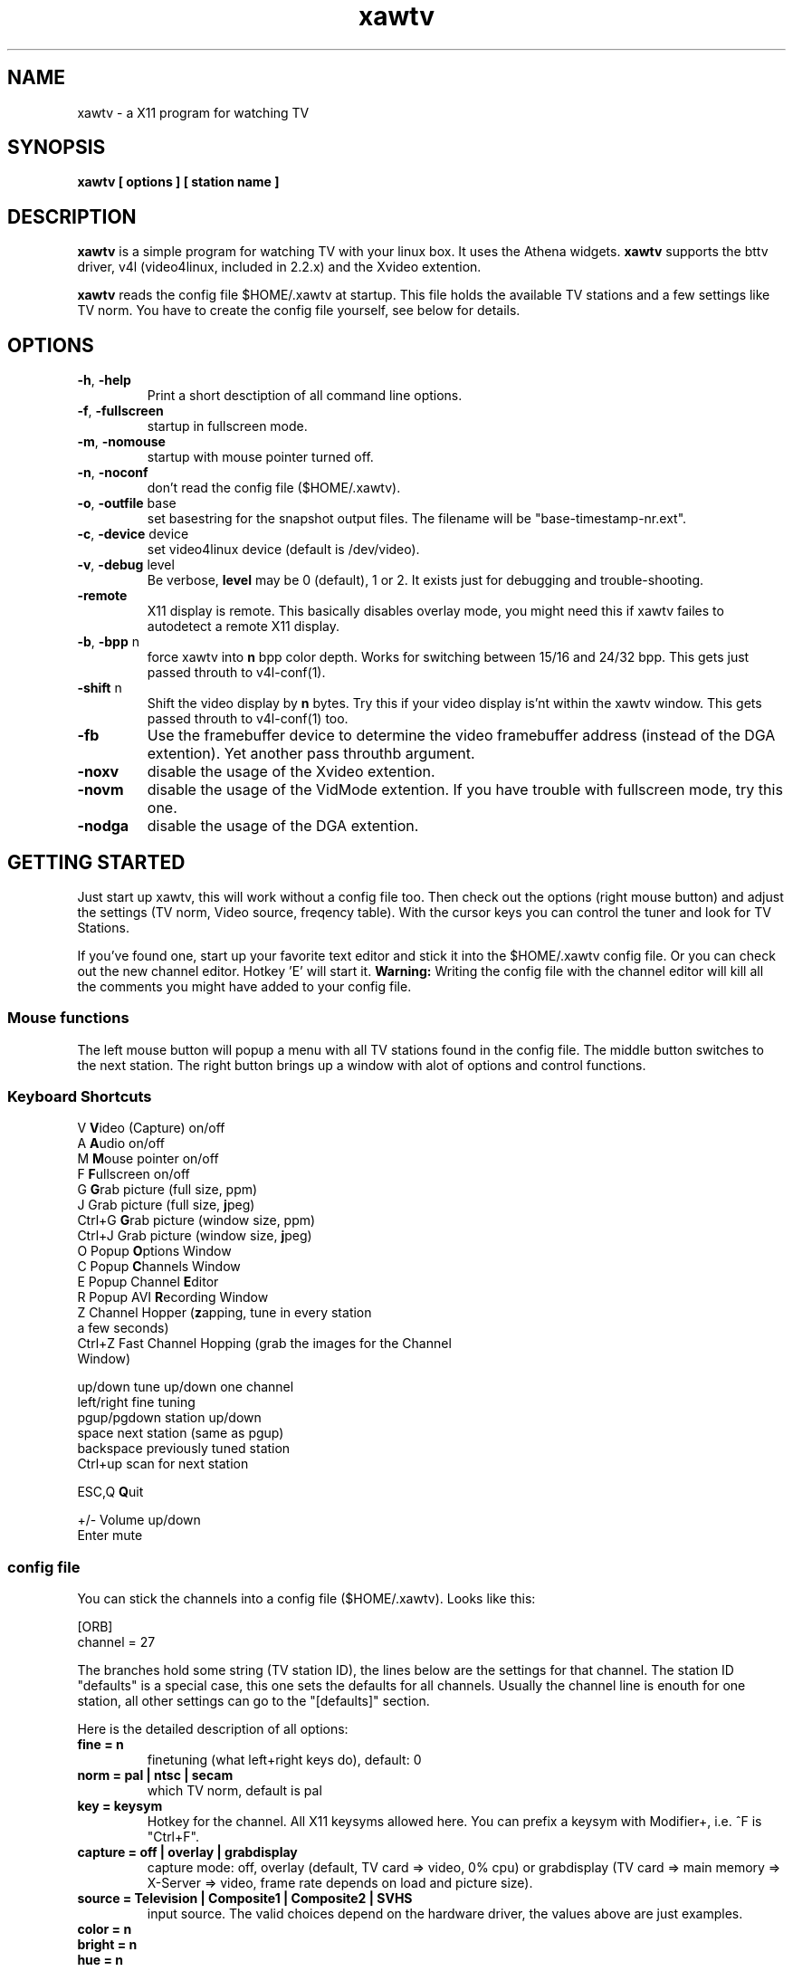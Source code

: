 .TH xawtv 1 "(c) 1997-99 Gerd Knorr"
.SH NAME
xawtv - a X11 program for watching TV
.SH SYNOPSIS
.B xawtv [ options ] [ station name ]
.SH DESCRIPTION
.B xawtv
is a simple program for watching TV with your linux box. It uses the
Athena widgets.
.B xawtv
supports the bttv driver, v4l (video4linux, included in 2.2.x) and the
Xvideo extention.
.P
.B xawtv
reads the config file $HOME/.xawtv at startup.  This file holds the
available TV stations and a few settings like TV norm.  You have to
create the config file yourself, see below for details.
.SH OPTIONS
.TP
\fB-h\fP, \fB-help\fP
Print a short desctiption of all command line options.
.TP
\fB-f\fP, \fB-fullscreen\fP
startup in fullscreen mode.
.TP
\fB-m\fP, \fB-nomouse\fP
startup with mouse pointer turned off.
.TP
\fB-n\fP, \fB-noconf\fP
don't read the config file ($HOME/.xawtv).
.TP
\fB-o\fP, \fB-outfile\fP base
set basestring for the snapshot output files.  The filename will be
"base-timestamp-nr.ext".
.TP
\fB-c\fP, \fB-device\fP device
set video4linux device (default is /dev/video).
.TP
\fB-v\fP, \fB-debug\fP level
Be verbose,
.B level
may be 0 (default), 1 or 2.  It exists just for debugging and
trouble-shooting.
.TP
\fB-remote\fP
X11 display is remote.  This basically disables overlay mode, you
might need this if xawtv failes to autodetect a remote X11 display.
.TP
\fB-b\fP, \fB-bpp\fP n
force xawtv into
.B n
bpp color depth.  Works for switching between 15/16 and 24/32 bpp.
This gets just passed throuth to v4l-conf(1).
.TP
\fB-shift\fP n
Shift the video display by
.B n
bytes.  Try this if your video display is'nt within the xawtv window.
This gets passed throuth to v4l-conf(1) too.
.TP
\fB-fb\fP
Use the framebuffer device to determine the video framebuffer address
(instead of the DGA extention).  Yet another pass throuthb argument.
.TP
\fB-noxv\fP
disable the usage of the Xvideo extention.
.TP
\fB-novm\fP
disable the usage of the VidMode extention.  If you have trouble with
fullscreen mode, try this one.
.TP
\fB-nodga\fP
disable the usage of the DGA extention.
.SH GETTING STARTED
Just start up xawtv, this will work without a config file too.  Then
check out the options (right mouse button) and adjust the settings
(TV norm, Video source, freqency table).  With the cursor keys you
can control the tuner and look for TV Stations.
.P
If you've found one, start up your favorite text editor and stick it
into the $HOME/.xawtv config file.  Or you can check out the new
channel editor.  Hotkey 'E' will start it.
.B Warning:
Writing the config file with the channel editor will kill all the
comments you might have added to your config file.
.SS Mouse functions
The left mouse button will popup a menu with all TV stations found in
the config file. The middle button switches to the next station. The
right button brings up a window with alot of options and control
functions.
.SS Keyboard Shortcuts
.nf
V            \fBV\fPideo (Capture) on/off
A            \fBA\fPudio on/off
M            \fBM\fPouse pointer on/off
F            \fBF\fPullscreen on/off
G            \fBG\fPrab picture (full size, ppm)
J            Grab picture (full size, \fBj\fPpeg)
Ctrl+G       \fBG\fPrab picture (window size, ppm)
Ctrl+J       Grab picture (window size, \fBj\fPpeg)
O            Popup \fBO\fPptions Window
C            Popup \fBC\fPhannels Window
E            Popup Channel \fBE\fPditor
R            Popup AVI \fBR\fPecording Window
Z            Channel Hopper (\fBz\fPapping, tune in every station
             a few seconds)
Ctrl+Z       Fast Channel Hopping (grab the images for the Channel
             Window)

up/down      tune up/down one channel
left/right   fine tuning
pgup/pgdown  station up/down
space        next station (same as pgup)
backspace    previously tuned station
Ctrl+up      scan for next station

ESC,Q        \fBQ\fPuit

+/-          Volume up/down
Enter        mute
.fi
.SS config file
You can stick the channels into a config file ($HOME/.xawtv). Looks like this:

.nf
[ORB]
channel = 27
.fi

The branches hold some string (TV station ID), the lines below are the
settings for that channel.  The station ID "defaults" is a special
case, this one sets the defaults for all channels.  Usually the
channel line is enouth for one station, all other settings can go
to the "[defaults]" section.

Here is the detailed description of all options:
.TP
.B fine = n
finetuning (what left+right keys do), default: 0
.TP
.B norm = pal | ntsc | secam
which TV norm, default is pal
.TP
.B key = keysym
Hotkey for the channel. All X11 keysyms allowed here. You can prefix
a keysym with Modifier+, i.e. ^F is "Ctrl+F".
.TP
.B capture = off | overlay | grabdisplay
capture mode: off, overlay (default, TV card => video, 0% cpu) or
grabdisplay (TV card => main memory => X-Server => video, frame rate
depends on load and picture size).
.TP
.B source = Television | Composite1 | Composite2 | SVHS
input source.  The valid choices depend on the hardware driver, the
values above are just examples.
.TP
.B color = n
.TP
.B bright = n
.TP
.B hue = n
.TP
.B contrast = n
Valid range is 0-65535, default is 32768
.P
A few global settings go to the "[global]" section:
.TP
.B fullscreen = width x height
specify which video mode should be used for full-screen.  Works with
XFree only, and of cource you need a valid modeline for this mode in
your XF86Config file.
.TP
.B wm-off-by = [+-]x[+-]y
Some WM's handle static gravity not correct (I know mwm and
kwm).  This is somewhat boring with fullscreen mode.  With this
options you can correct this with a displacement for moving
windows.  For example, wm-off-by = -4-24 does the trick for kwm (the
KDE window manager).
.TP
.B freqtab = 
select a channel-to-freqency mapping.  Options window->Frequency table
brings up a menu with all valid entries (and allows table-switching at
runtime). 
.TP
.B pixsize = width x height
size of the channel pixmaps (within Channels window).  0x0 disables this
feature.
.TP
.B pixcols = n
number of columns the channel window should use.  Defaults to 1.
.TP
.B mixer = ctl | device:ctl
This allows to control volume using the sound card mixer.  ctl is the
mixer control, i.e. "vol" for the master volume. "line1" is a good
candidate for the TV card.  device is the mixer device (defaults to
/dev/mixer in unspecified).  Volume-control works with the keypad: +
is up, - is down, Enter is mute.
.TP
.B jpeg-quality = n
set the quality for jpeg images.  As usual the valid range for n is [0
.. 100] with 75 as default.
.TP
.B mjpeg-quality = n
set the quality for mjpeg AVI movies.  Default is 75.
.TP
.B keypad-ntsc = on | off
Configure keypad mode.  Default is off.  When set to on, numbers typed
on the keypad are interpreted as channel numbers (this is like NTSC TV
sets work).  Otherwise they are interpreted as programmed station,
i.e. 1 is the first station from $HOME/.xawtv, ...
.TP
.B osd = on | off
Enable/disable the onscreen display in fullscreen mode.  Default is
on.
.P
You can start other programs from within xawtv.  This is configured
with entries in the "[launch]" section:
.TP
.B label = key, command line
The specified hotkey will run the configured program.  Calling the
Action "Launch(label)" works too.  If you want to play with the Xt
translation tables, feel free to do so.  But don't complain if you
broke something while doing so...
.SS config file example
My config file looks like this:
.P
.nf
# this is a comment
# empty lines are ignored too

[global]
freqtab = pal-europe
#mixer   = line
fullscreen = 768x576

# for /etc/XF86Config
# Modeline  "pal"  50.00  768 832 856 1000  576 590 595 630  -hsync -vsync

[launch]
AleVT = Ctrl+A, alevt

[defaults]
source  = television
norm    = pal

[ZDF]
channel=33
key=F1

[ORB]
channel = 27
key = F2

# more stations follow here

[Camera]
source = Composite1
key = K
.fi
.SH BUGS
If xawtv dumps core, you can fix this with "ulimit -c 0".
.SH SEE ALSO
fbtv(1), v4l-conf(1)
.br
http://www.in-berlin.de/User/kraxel/xawtv.html (homepage)
.SH AUTHOR
Gerd Knorr <kraxel@goldbach.in-berlin.de>
.SH COPYRIGHT
Copyright (C) 1997-99 Gerd Knorr <kraxel@goldbach.in-berlin.de>

This program is free software; you can redistribute it and/or modify
it under the terms of the GNU General Public License as published by
the Free Software Foundation; either version 2 of the License, or
(at your option) any later version.

This program is distributed in the hope that it will be useful,
but WITHOUT ANY WARRANTY; without even the implied warranty of
MERCHANTABILITY or FITNESS FOR A PARTICULAR PURPOSE.  See the
GNU General Public License for more details.

You should have received a copy of the GNU General Public License
along with this program; if not, write to the Free Software
Foundation, Inc., 675 Mass Ave, Cambridge, MA 02139, USA.
.SH MISC
You are the 4711th visitor of this page.
